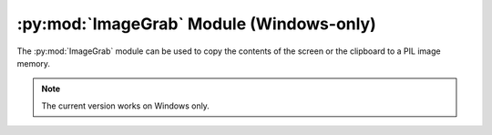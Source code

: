 .. py:module:: PIL.ImageGrab
.. py:currentmodule:: PIL.ImageGrab

:py:mod:`ImageGrab` Module (Windows-only)
=========================================

The :py:mod:`ImageGrab` module can be used to copy the contents of the screen
or the clipboard to a PIL image memory.

.. note:: The current version works on Windows only.

.. versionadded:: 1.1.3

.. py:function:: PIL.ImageGrab.grab(bbox=None)

    Take a snapshot of the screen. The pixels inside the bounding box are
    returned as an "RGB" image. If the bounding box is omitted, the entire
    screen is copied.

    .. versionadded:: 1.1.3

    :param bbox: What region to copy. Default is the entire screen.
    :return: An image

.. py:function:: PIL.ImageGrab.grabclipboard()

    Take a snapshot of the clipboard image, if any.

    .. versionadded:: 1.1.4

    :return: An image, a list of filenames, or None if the clipboard does
             not contain image data or filenames.  Note that if a list is
             returned, the filenames may not represent image files.
